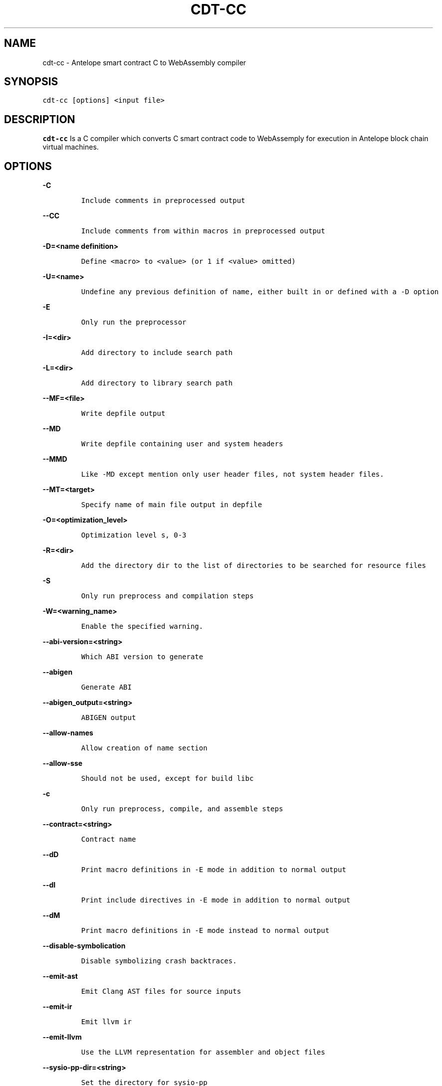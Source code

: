 .\" Automatically generated by Pandoc 2.5
.\"
.TH "CDT\-CC" "1" "April 14, 2023" "AntelopeIO" "Contract Development Toolkit (CDT)"
.hy
.SH NAME
.PP
cdt\-cc \- Antelope smart contract C to WebAssembly compiler
.SH SYNOPSIS
.PP
\f[C]cdt\-cc [options] <input file>\f[R]
.SH DESCRIPTION
.PP
\f[B]cdt\-cc\f[R] Is a C compiler which converts C smart contract code
to WebAssemply for execution in Antelope block chain virtual machines.
.SH OPTIONS
.PP
\f[B]\f[CB]\-C\f[B]\f[R]
.IP
.nf
\f[C]
Include comments in preprocessed output
\f[R]
.fi
.PP
\f[B]\f[CB]\-\-CC\f[B]\f[R]
.IP
.nf
\f[C]
Include comments from within macros in preprocessed output
\f[R]
.fi
.PP
\f[B]\f[CB]\-D=<name definition>\f[B]\f[R]
.IP
.nf
\f[C]
Define <macro> to <value> (or 1 if <value> omitted)
\f[R]
.fi
.PP
\f[B]\f[CB]\-U=<name>\f[B]\f[R]
.IP
.nf
\f[C]
Undefine any previous definition of name, either built in or defined with a \-D option              
\f[R]
.fi
.PP
\f[B]\f[CB]\-E\f[B]\f[R]
.IP
.nf
\f[C]
Only run the preprocessor    
\f[R]
.fi
.PP
\f[B]\f[CB]\-I=<dir>\f[B]\f[R]
.IP
.nf
\f[C]
Add directory to include search path
\f[R]
.fi
.PP
\f[B]\f[CB]\-L=<dir>\f[B]\f[R]
.IP
.nf
\f[C]
Add directory to library search path    
\f[R]
.fi
.PP
\f[B]\f[CB]\-\-MF=<file>\f[B]\f[R]
.IP
.nf
\f[C]
Write depfile output    
\f[R]
.fi
.PP
\f[B]\f[CB]\-\-MD\f[B]\f[R]
.IP
.nf
\f[C]
Write depfile containing user and system headers    
\f[R]
.fi
.PP
\f[B]\f[CB]\-\-MMD\f[B]\f[R]
.IP
.nf
\f[C]
Like \-MD except mention only user header files, not system header files. 
\f[R]
.fi
.PP
\f[B]\f[CB]\-\-MT=<target>\f[B]\f[R]
.IP
.nf
\f[C]
Specify name of main file output in depfile    
\f[R]
.fi
.PP
\f[B]\f[CB]\-O=<optimization_level>\f[B]\f[R]
.IP
.nf
\f[C]
Optimization level s, 0\-3     
\f[R]
.fi
.PP
\f[B]\f[CB]\-R=<dir>\f[B]\f[R]
.IP
.nf
\f[C]
Add the directory dir to the list of directories to be searched for resource files
\f[R]
.fi
.PP
\f[B]\f[CB]\-S\f[B]\f[R]
.IP
.nf
\f[C]
Only run preprocess and compilation steps    
\f[R]
.fi
.PP
\f[B]\f[CB]\-W=<warning_name>\f[B]\f[R]
.IP
.nf
\f[C]
Enable the specified warning.   
\f[R]
.fi
.PP
\f[B]\f[CB]\-\-abi\-version=<string>\f[B]\f[R]
.IP
.nf
\f[C]
Which ABI version to generate    
\f[R]
.fi
.PP
\f[B]\f[CB]\-\-abigen\f[B]\f[R]
.IP
.nf
\f[C]
Generate ABI
\f[R]
.fi
.PP
\f[B]\f[CB]\-\-abigen_output=<string>\f[B]\f[R]
.IP
.nf
\f[C]
ABIGEN output
\f[R]
.fi
.PP
\f[B]\f[CB]\-\-allow\-names\f[B]\f[R]
.IP
.nf
\f[C]
Allow creation of name section
\f[R]
.fi
.PP
\f[B]\f[CB]\-\-allow\-sse\f[B]\f[R]
.IP
.nf
\f[C]
Should not be used, except for build libc
        
\f[R]
.fi
.PP
\f[B]\f[CB]\-c\f[B]\f[R]
.IP
.nf
\f[C]
Only run preprocess, compile, and assemble steps
    
\f[R]
.fi
.PP
\f[B]\f[CB]\-\-contract=<string>\f[B]\f[R]
.IP
.nf
\f[C]
Contract name
\f[R]
.fi
.PP
\f[B]\f[CB]\-\-dD\f[B]\f[R]
.IP
.nf
\f[C]
Print macro definitions in \-E mode in addition to normal output
\f[R]
.fi
.PP
\f[B]\f[CB]\-\-dI\f[B]\f[R]
.IP
.nf
\f[C]
Print include directives in \-E mode in addition to normal output
\f[R]
.fi
.PP
\f[B]\f[CB]\-\-dM\f[B]\f[R]
.IP
.nf
\f[C]
Print macro definitions in \-E mode instead to normal output
\f[R]
.fi
.PP
\f[B]\f[CB]\-\-disable\-symbolication\f[B]\f[R]
.IP
.nf
\f[C]
Disable symbolizing crash backtraces.
\f[R]
.fi
.PP
\f[B]\f[CB]\-\-emit\-ast\f[B]\f[R]
.IP
.nf
\f[C]
Emit Clang AST files for source inputs
\f[R]
.fi
.PP
\f[B]\f[CB]\-\-emit\-ir\f[B]\f[R]
.IP
.nf
\f[C]
Emit llvm ir
\f[R]
.fi
.PP
\f[B]\f[CB]\-\-emit\-llvm\f[B]\f[R]
.IP
.nf
\f[C]
Use the LLVM representation for assembler and object files
\f[R]
.fi
.PP
\f[B]\f[CB]\-\-sysio\-pp\-dir=<string>\f[B]\f[R]
.IP
.nf
\f[C]
Set the directory for sysio\-pp
\f[R]
.fi
.PP
\f[B]\f[CB]\-\-fPIC\f[B]\f[R]
.IP
.nf
\f[C]
Generate position independent code. This option is used for shared libraries
   
\f[R]
.fi
.PP
\f[B]\f[CB]\-\-fasm\f[B]\f[R]
.IP
.nf
\f[C]
Assemble file for x86\-64
\f[R]
.fi
.PP
\f[B]\f[CB]\-\-fcolor\-diagnostics\f[B]\f[R]
.IP
.nf
\f[C]
Use colors in diagnostics
    
\f[R]
.fi
.PP
\f[B]\f[CB]\-\-finline\-functions\f[B]\f[R]
.IP
.nf
\f[C]
Inline suitable functions
\f[R]
.fi
.PP
\f[B]\f[CB]\-\-finline\-hint\-functions\f[B]\f[R]
.IP
.nf
\f[C]
Inline functions which are (explicitly or implicitly) marked inline
\f[R]
.fi
.PP
\f[B]\f[CB]\-\-fmerge\-all\-constants\f[B]\f[R]
.IP
.nf
\f[C]
Allow merging of constants
\f[R]
.fi
.PP
\f[B]\f[CB]\-\-fnative\f[B]\f[R]
.IP
.nf
\f[C]
Compile and link for x86\-64
\f[R]
.fi
.PP
\f[B]\f[CB]\-\-fno\-cfl\-aa\f[B]\f[R]
.IP
.nf
\f[C]
Disable CFL Alias Analysis
\f[R]
.fi
.PP
\f[B]\f[CB]\-\-fno\-elide\-constructors\f[B]\f[R]
.IP
.nf
\f[C]
Disable C++ copy constructor elision
\f[R]
.fi
.PP
\f[B]\f[CB]\-\-fno\-lto\f[B]\f[R]
.IP
.nf
\f[C]
Disable LTO
\f[R]
.fi
.PP
\f[B]\f[CB]\-\-fno\-post\-pass\f[B]\f[R]
.IP
.nf
\f[C]
Don\[aq]t run post processing pass
\f[R]
.fi
.PP
\f[B]\f[CB]\-\-fno\-stack\-first\f[B]\f[R]
.IP
.nf
\f[C]
Don\[aq]t set the stack first in memory
   
\f[R]
.fi
.PP
\f[B]\f[CB]\-\-fquery\f[B]\f[R]
.IP
.nf
\f[C]
Produce binaries for wasmql
\f[R]
.fi
.PP
\f[B]\f[CB]\-\-fquery\-client\f[B]\f[R]
.IP
.nf
\f[C]
Produce binaries for wasmql
\f[R]
.fi
.PP
\f[B]\f[CB]\-\-fquery\-server\f[B]\f[R]
.IP
.nf
\f[C]
Produce binaries for wasmql
\f[R]
.fi
.PP
\f[B]\f[CB]\-\-fstack\-protector\f[B]\f[R]
.IP
.nf
\f[C]
Enable stack protectors for functions potentially vulnerable to stack smashing
\f[R]
.fi
.PP
\f[B]\f[CB]\-\-fstack\-protector\-all\f[B]\f[R]
.IP
.nf
\f[C]
Force the usage of stack protectors for all functions
\f[R]
.fi
.PP
\f[B]\f[CB]\-\-fstack\-protector\-strong\f[B]\f[R]
.IP
.nf
\f[C]
Use a strong heuristic to apply stack protectors to functions
\f[R]
.fi
.PP
\f[B]\f[CB]\-\-fstrict\-enums\f[B]\f[R]
.IP
.nf
\f[C]
Enable optimizations based on the strict definition of an enum\[aq]s value range
\f[R]
.fi
.PP
\f[B]\f[CB]\-\-fstrict\-return\f[B]\f[R]
.IP
.nf
\f[C]
Always treat control flow paths that fall off the end of a non\-void function as unreachable
\f[R]
.fi
.PP
\f[B]\f[CB]\-\-fstrict\-vtable\-pointers\f[B]\f[R]
.IP
.nf
\f[C]
Enable optimizations based on the strict rules for overwriting polymorphic C++ objects
\f[R]
.fi
.PP
\f[B]\f[CB]\-\-fuse\-main\f[B]\f[R]
.IP
.nf
\f[C]
Use main as entry
    
\f[R]
.fi
.PP
\f[B]\f[CB]\-h\f[B]\f[R]
.IP
.nf
\f[C]
Alias for \-\-help
\f[R]
.fi
.PP
\f[B]\f[CB]\-\-help\f[B]\f[R]
.IP
.nf
\f[C]
Display available options (\-\-help\-hidden for more)
\f[R]
.fi
.PP
\f[B]\f[CB]\-\-help\-hidden\f[B]\f[R]
.IP
.nf
\f[C]
Display all available options
\f[R]
.fi
.PP
\f[B]\f[CB]\-\-help\-list\f[B]\f[R]
.IP
.nf
\f[C]
Display list of available options (\-\-help\-list\-hidden for more)
\f[R]
.fi
.PP
\f[B]\f[CB]\-\-help\-list\-hidden\f[B]\f[R]
.IP
.nf
\f[C]
Display list of all available options
\f[R]
.fi
.PP
\f[B]\f[CB]\-\-imports=<string>\f[B]\f[R]
.IP
.nf
\f[C]
Set the file for cdt.imports
\f[R]
.fi
.PP
\f[B]\f[CB]\-\-include=<string>\f[B]\f[R]
.IP
.nf
\f[C]
Include file before parsing
    
\f[R]
.fi
.PP
\f[B]\f[CB]\-\-isysroot=<string>\f[B]\f[R]
.IP
.nf
\f[C]
Set the system root directory (usually /)
\f[R]
.fi
.PP
\f[B]\f[CB]\-\-isystem=<string>\f[B]\f[R]
.IP
.nf
\f[C]
Add directory to SYSTEM include search path
\f[R]
.fi
.PP
\f[B]\f[CB]\-l=<string>\f[B]\f[R]
.IP
.nf
\f[C]
Root name of library to link
\f[R]
.fi
.PP
\f[B]\f[CB]\-\-lto\-opt=<string>\f[B]\f[R]
.IP
.nf
\f[C]
LTO Optimization level (O0\-O3)
\f[R]
.fi
.PP
\f[B]\f[CB]\-\-mllvm=<string>\f[B]\f[R]
.IP
.nf
\f[C]
Pass arguments to llvm
\f[R]
.fi
.PP
\f[B]\f[CB]\-\-no\-abigen\f[B]\f[R]
.IP
.nf
\f[C]
Disable ABI file generation
\f[R]
.fi
.PP
\f[B]\f[CB]\-\-no\-missing\-ricardian\-clause\f[B]\f[R]
.IP
.nf
\f[C]
Disable warnings for missing Ricardian clauses
    
\f[R]
.fi
.PP
\f[B]\f[CB]\-o=<file>\f[B]\f[R]
.IP
.nf
\f[C]
Write output to <file>
\f[R]
.fi
.PP
\f[B]\f[CB]\-\-only\-export=<string>\f[B]\f[R]
.IP
.nf
\f[C]
Export only this symbol
        
\f[R]
.fi
.PP
\f[B]\f[CB]\-\-print\-all\-options\f[B]\f[R]
.IP
.nf
\f[C]
Print all option values after command line parsing
\f[R]
.fi
.PP
\f[B]\f[CB]\-\-print\-options\f[B]\f[R]
.IP
.nf
\f[C]
Print non\-default options after command line parsing
        
\f[R]
.fi
.PP
\f[B]\f[CB]\-\-shared\f[B]\f[R]
.IP
.nf
\f[C]
Make shared object native library
\f[R]
.fi
.PP
\f[B]\f[CB]\-\-stack\-canary\f[B]\f[R]
.IP
.nf
\f[C]
Stack canary for non stack first layouts
\f[R]
.fi
.PP
\f[B]\f[CB]\-\-stack\-size=<int>\f[B]\f[R]
.IP
.nf
\f[C]
Specifies the maximum stack size for the contract. Defaults to 8192 bytes
    
\f[R]
.fi
.PP
\f[B]\f[CB]\-\-sysroot=<string>\f[B]\f[R]
.IP
.nf
\f[C]
Set the system root directory    
    
\f[R]
.fi
.PP
\f[B]\f[CB]\-\-use\-freeing\-malloc\f[B]\f[R]
.IP
.nf
\f[C]
Set the malloc implementation to the old freeing malloc
\f[R]
.fi
.PP
\f[B]\f[CB]\-\-use\-rt\f[B]\f[R]
.IP
.nf
\f[C]
Use software compiler\-rt
\f[R]
.fi
.PP
\f[B]\f[CB]\-v\f[B]\f[R]
.IP
.nf
\f[C]
Show commands to run and use verbose output
\f[R]
.fi
.PP
\f[B]\f[CB]\-\-version\f[B]\f[R]
.IP
.nf
\f[C]
Display the version of this program
    
\f[R]
.fi
.PP
\f[B]\f[CB]\-w\f[B]\f[R]
.IP
.nf
\f[C]
Suppress all warnings
\f[R]
.fi
.PP
\f[B]\f[CB]\-\-warn\-action\-read\-only\f[B]\f[R]
.IP
.nf
\f[C]
Issue a warning if a read\-only action uses a write API and continue compilation
\f[R]
.fi
.SH BUGS
.PP
Please submit bug reports online at
https://github.com/AntelopeIO/cdt/issues
.SH SEE ALSO
.PP
For more details consult the full documentation and sources
https://github.com/AntelopeIO/cdt
